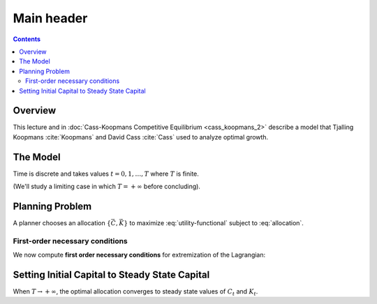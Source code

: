 .. _cass_koopmans_1:

.. raw:: html

		<div id="qe-notebook-header" align="right" style="text-align:right;">

			<a href="https://quantecon.org/" title="quantecon.org">
				<img style="width:250px;display:inline;" width="250px" src="https://assets.quantecon.org/img/qe-menubar-logo.svg" alt="QuantEcon">
			</a>
			
		</div>


*************************************
Main header
*************************************

.. contents:: :depth: 2

Overview
=========

This lecture and in :doc:`Cass-Koopmans Competitive Equilibrium <cass_koopmans_2>` describe a model that Tjalling Koopmans :cite:`Koopmans`
and David Cass :cite:`Cass` used to analyze optimal growth.

.. _ex2:

The Model
==================

Time is discrete and takes values :math:`t = 0, 1 , \ldots, T` where :math:`T` is  finite.

(We'll study a limiting case in which  :math:`T = + \infty` before concluding).

Planning Problem
=================

A planner chooses an allocation :math:`\{\vec{C},\vec{K}\}` to
maximize :eq:`utility-functional` subject to :eq:`allocation`.

.. _first_order:

First-order necessary conditions
---------------------------------

We now compute **first order necessary conditions** for extremization of the Lagrangian:


Setting Initial Capital to Steady State Capital
================================================

When  :math:`T \rightarrow +\infty`, the optimal allocation converges to
steady state values of :math:`C_t` and :math:`K_t`.
